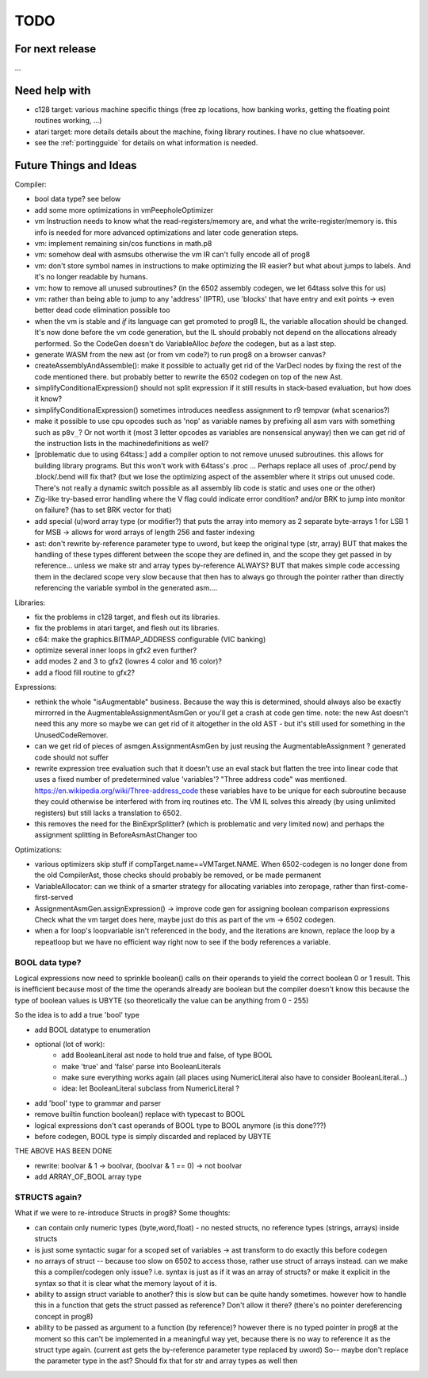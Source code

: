 TODO
====

For next release
^^^^^^^^^^^^^^^^
...


Need help with
^^^^^^^^^^^^^^
- c128 target: various machine specific things (free zp locations, how banking works, getting the floating point routines working, ...)
- atari target: more details details about the machine, fixing library routines. I have no clue whatsoever.
- see the :ref:`portingguide` for details on what information is needed.


Future Things and Ideas
^^^^^^^^^^^^^^^^^^^^^^^
Compiler:

- bool data type? see below
- add some more optimizations in vmPeepholeOptimizer
- vm Instruction needs to know what the read-registers/memory are, and what the write-register/memory is.
  this info is needed for more advanced optimizations and later code generation steps.
- vm: implement remaining sin/cos functions in math.p8
- vm: somehow deal with asmsubs otherwise the vm IR can't fully encode all of prog8
- vm: don't store symbol names in instructions to make optimizing the IR easier? but what about jumps to labels. And it's no longer readable by humans.
- vm: how to remove all unused subroutines? (in the 6502 assembly codegen, we let 64tass solve this for us)
- vm: rather than being able to jump to any 'address' (IPTR), use 'blocks' that have entry and exit points -> even better dead code elimination possible too
- when the vm is stable and *if* its language can get promoted to prog8 IL, the variable allocation should be changed.
  It's now done before the vm code generation, but the IL should probably not depend on the allocations already performed.
  So the CodeGen doesn't do VariableAlloc *before* the codegen, but as a last step.
- generate WASM from the new ast (or from vm code?) to run prog8 on a browser canvas?
- createAssemblyAndAssemble(): make it possible to actually get rid of the VarDecl nodes by fixing the rest of the code mentioned there.
  but probably better to rewrite the 6502 codegen on top of the new Ast.
- simplifyConditionalExpression() should not split expression if it still results in stack-based evaluation, but how does it know?
- simplifyConditionalExpression() sometimes introduces needless assignment to r9 tempvar (what scenarios?)
- make it possible to use cpu opcodes such as 'nop' as variable names by prefixing all asm vars with something such as ``p8v_``? Or not worth it (most 3 letter opcodes as variables are nonsensical anyway)
  then we can get rid of the instruction lists in the machinedefinitions as well?
- [problematic due to using 64tass:] add a compiler option to not remove unused subroutines. this allows for building library programs. But this won't work with 64tass's .proc ...
  Perhaps replace all uses of .proc/.pend by .block/.bend will fix that?
  (but we lose the optimizing aspect of the assembler where it strips out unused code.
  There's not really a dynamic switch possible as all assembly lib code is static and uses one or the other)
- Zig-like try-based error handling where the V flag could indicate error condition? and/or BRK to jump into monitor on failure? (has to set BRK vector for that)
- add special (u)word array type (or modifier?) that puts the array into memory as 2 separate byte-arrays 1 for LSB 1 for MSB -> allows for word arrays of length 256 and faster indexing
- ast: don't rewrite by-reference parameter type to uword, but keep the original type (str, array)
  BUT that makes the handling of these types different between the scope they are defined in, and the
  scope they get passed in by reference...  unless we make str and array types by-reference ALWAYS? BUT that
  makes simple code accessing them in the declared scope very slow because that then has to always go through
  the pointer rather than directly referencing the variable symbol in the generated asm....


Libraries:

- fix the problems in c128 target, and flesh out its libraries.
- fix the problems in atari target, and flesh out its libraries.
- c64: make the graphics.BITMAP_ADDRESS configurable (VIC banking)
- optimize several inner loops in gfx2 even further?
- add modes 2 and 3 to gfx2 (lowres 4 color and 16 color)?
- add a flood fill routine to gfx2?


Expressions:

- rethink the whole "isAugmentable" business.  Because the way this is determined, should always also be exactly mirrorred in the AugmentableAssignmentAsmGen or you'll get a crash at code gen time.
  note: the new Ast doesn't need this any more so maybe we can get rid of it altogether in the old AST - but it's still used for something in the UnusedCodeRemover.
- can we get rid of pieces of asmgen.AssignmentAsmGen by just reusing the AugmentableAssignment ? generated code should not suffer
- rewrite expression tree evaluation such that it doesn't use an eval stack but flatten the tree into linear code that uses a fixed number of predetermined value 'variables'?
  "Three address code" was mentioned.  https://en.wikipedia.org/wiki/Three-address_code
  these variables have to be unique for each subroutine because they could otherwise be interfered with from irq routines etc.
  The VM IL solves this already (by using unlimited registers) but still lacks a translation to 6502.
- this removes the need for the BinExprSplitter? (which is problematic and very limited now)
  and perhaps the assignment splitting in  BeforeAsmAstChanger  too

Optimizations:

- various optimizers skip stuff if compTarget.name==VMTarget.NAME.  When 6502-codegen is no longer done from
  the old CompilerAst, those checks should probably be removed, or be made permanent
- VariableAllocator: can we think of a smarter strategy for allocating variables into zeropage, rather than first-come-first-served
- AssignmentAsmGen.assignExpression() -> improve code gen for assigning boolean comparison expressions
  Check what the vm target does here, maybe just do this as part of the vm -> 6502 codegen.
- when a for loop's loopvariable isn't referenced in the body, and the iterations are known, replace the loop by a repeatloop
  but we have no efficient way right now to see if the body references a variable.

BOOL data type?
---------------
Logical expressions now need to sprinkle boolean() calls on their operands to yield the correct boolean 0 or 1 result.
This is inefficient because most of the time the operands already are boolean but the compiler doesn't know this
because the type of boolean values is UBYTE (so theoretically the value can be anything from 0 - 255)

So the idea is to add a true 'bool' type

- add BOOL datatype to enumeration
- optional (lot of work):
   - add BooleanLiteral ast node to hold true and false, of type BOOL
   - make 'true' and 'false' parse into BooleanLiterals
   - make sure everything works again (all places using NumericLiteral also have to consider BooleanLiteral...)
   - idea: let BooleanLiteral subclass from NumericLiteral ?
- add 'bool' type to grammar and parser
- remove builtin function boolean() replace with typecast to BOOL
- logical expressions don't cast operands of BOOL type to BOOL anymore  (is this done???)
- before codegen, BOOL type is simply discarded and replaced by UBYTE

THE ABOVE HAS BEEN DONE

- rewrite: boolvar & 1 -> boolvar,   (boolvar & 1 == 0) -> not boolvar
- add ARRAY_OF_BOOL array type


STRUCTS again?
--------------

What if we were to re-introduce Structs in prog8? Some thoughts:

- can contain only numeric types (byte,word,float) - no nested structs, no reference types (strings, arrays) inside structs
- is just some syntactic sugar for a scoped set of variables -> ast transform to do exactly this before codegen
- no arrays of struct -- because too slow on 6502 to access those, rather use struct of arrays instead.
  can we make this a compiler/codegen only issue? i.e. syntax is just as if it was an array of structs?
  or make it explicit in the syntax so that it is clear what the memory layout of it is.
- ability to assign struct variable to another?   this is slow but can be quite handy sometimes.
  however how to handle this in a function that gets the struct passed as reference? Don't allow it there? (there's no pointer dereferencing concept in prog8)
- ability to be passed as argument to a function (by reference)?
  however there is no typed pointer in prog8 at the moment so this can't be implemented in a meaningful way yet,
  because there is no way to reference it as the struct type again. (current ast gets the by-reference parameter
  type replaced by uword)
  So-- maybe don't replace the parameter type in the ast?  Should fix that for str and array types as well then

